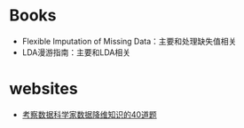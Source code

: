 * Books

-  Flexible Imputation of Missing Data：主要和处理缺失值相关
-  LDA漫游指南：主要和LDA相关

* websites

-  [[https://yq.aliyun.com/articles/74399?spm%3Da2c4e.11153940.blogcont104707.19.60236084BfxF1P][考察数据科学家数据降维知识的40道题]]
